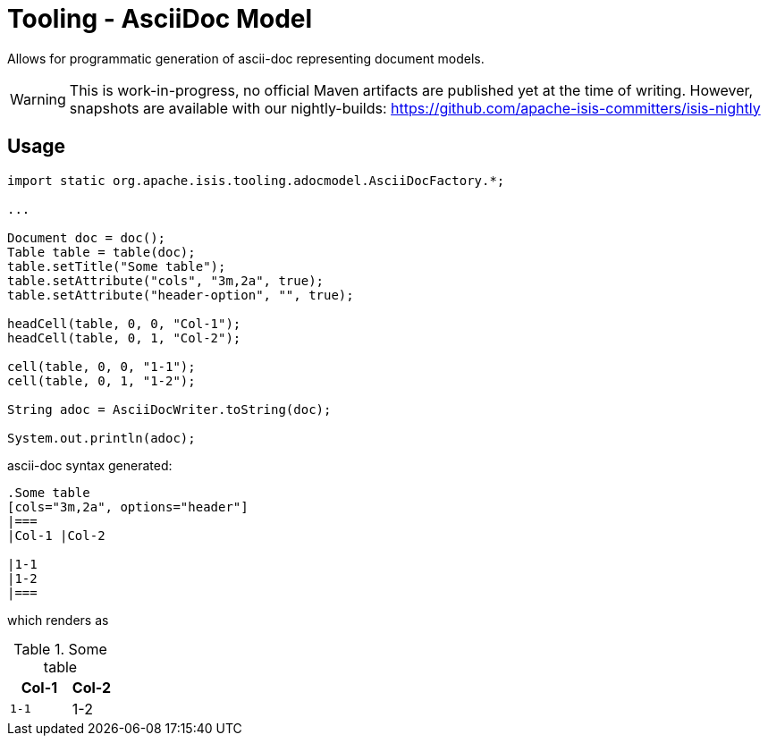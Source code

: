 = Tooling - AsciiDoc Model

Allows for programmatic generation of ascii-doc representing document models. 

WARNING: This is work-in-progress, no official Maven artifacts are published yet at the time of writing.
However, snapshots are available with our nightly-builds:
https://github.com/apache-isis-committers/isis-nightly[]

== Usage

[source,java]
----

import static org.apache.isis.tooling.adocmodel.AsciiDocFactory.*;

...

Document doc = doc();
Table table = table(doc);
table.setTitle("Some table");
table.setAttribute("cols", "3m,2a", true);
table.setAttribute("header-option", "", true);

headCell(table, 0, 0, "Col-1");
headCell(table, 0, 1, "Col-2");

cell(table, 0, 0, "1-1");
cell(table, 0, 1, "1-2");

String adoc = AsciiDocWriter.toString(doc); 

System.out.println(adoc);
----

ascii-doc syntax generated:

[source]
----
.Some table
[cols="3m,2a", options="header"]
|===
|Col-1 |Col-2 

|1-1
|1-2
|===
----

which renders as

.Some table
[cols="3m,2a", options="header"]
|===
|Col-1 |Col-2 

|1-1
|1-2
|=== 




 